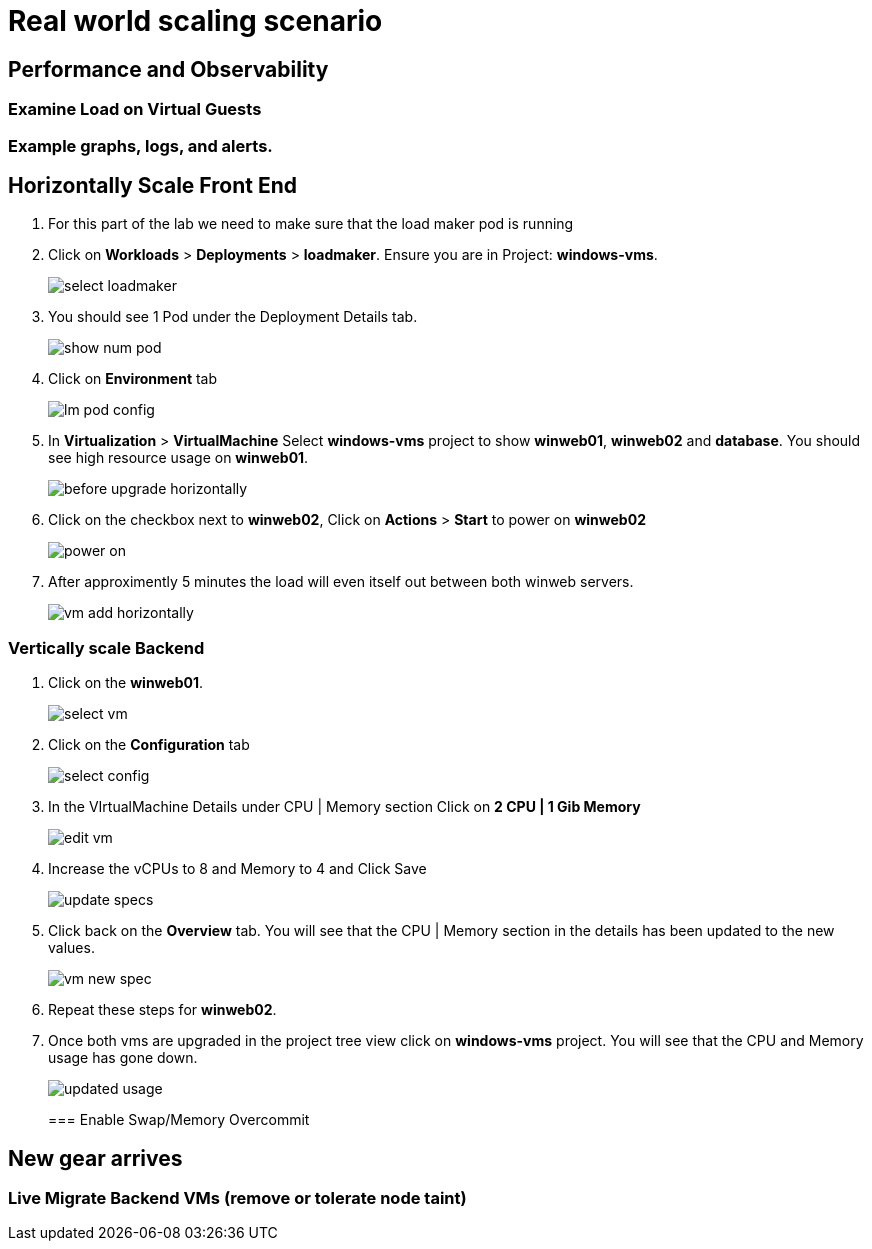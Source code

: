 = Real world scaling scenario

//, new capacity demands (45 minutes)

== Performance and Observability

=== Examine Load on Virtual Guests

=== Example graphs, logs, and alerts.

== Horizontally Scale Front End

. For this part of the lab we need to make sure that the load maker pod is running

+
. Click on *Workloads* > *Deployments* > *loadmaker*. Ensure you are in Project: *windows-vms*.
+
image::day-to-day/select_loadmaker.png[]
+
. You should see 1 Pod under the Deployment Details tab.
+
image::day-to-day/show_num_pod.png[]
+
. Click on *Environment* tab
+
image::day-to-day/lm_pod_config.png[]
+
. In *Virtualization* > *VirtualMachine* Select *windows-vms* project to show *winweb01*, *winweb02* and *database*. You should see high resource usage on *winweb01*.
+
image::day-to-day/before_upgrade_horizontally.png[]
+
. Click on the checkbox next to *winweb02*, Click on *Actions* > *Start* to power on *winweb02*
+
image::day-to-day/power_on.png[]
+
. After approximently 5 minutes the load will even itself out between both winweb servers.
+
image::day-to-day/vm_add_horizontally.png[]

=== Vertically scale Backend

. Click on the *winweb01*.
+
image::day-to-day/select_vm.png[]
+
. Click on the *Configuration* tab
+
image::day-to-day/select_config.png[]
+
. In the VIrtualMachine Details under CPU | Memory section Click on *2 CPU | 1 Gib Memory*
+
image::day-to-day/edit_vm.png[]
+
. Increase the vCPUs to 8 and Memory to 4 and Click Save
+
image::day-to-day/update_specs.png[]
+
. Click back on the *Overview* tab. You will see that the CPU | Memory section in the details has been updated to the new values.
+
image::day-to-day/vm_new_spec.png[]
+
. Repeat these steps for *winweb02*.

. Once both vms are upgraded in the project tree view click on *windows-vms* project. You will see that the CPU and Memory usage has gone down.
+
image::day-to-day/updated_usage.png[]
+

=== Enable Swap/Memory Overcommit

== New gear arrives

=== Live Migrate Backend VMs (remove or tolerate node taint)
